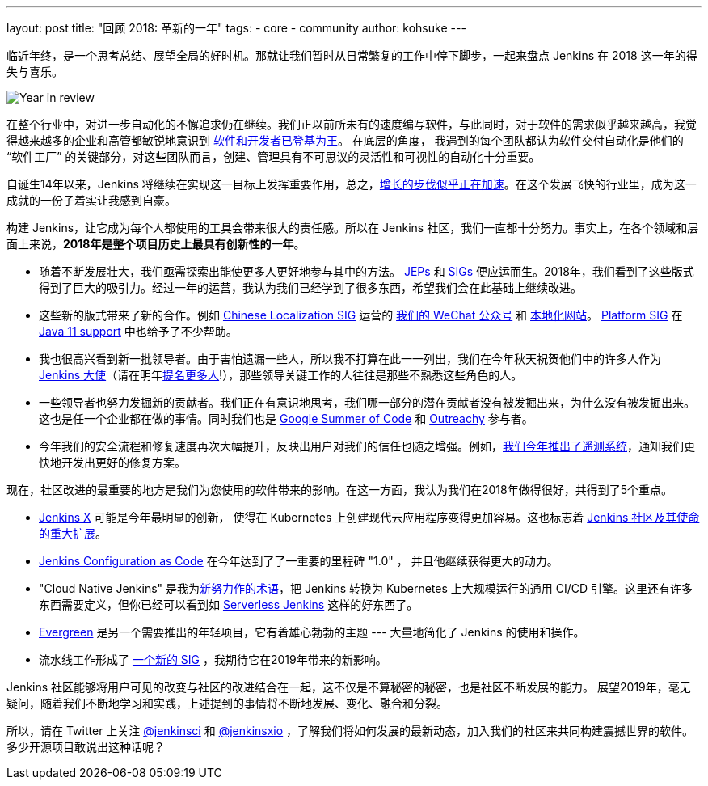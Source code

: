 ---
layout: post
title: "回顾 2018: 革新的一年"
tags:
- core
- community
author: kohsuke
---

临近年终，是一个思考总结、展望全局的好时机。那就让我们暂时从日常繁复的工作中停下脚步，一起来盘点 Jenkins 在 2018 这一年的得失与喜乐。

image:/images/post-images/2018-12-25-year-in-review/2018-256.jpg[Year in review, role=center, float=right]

在整个行业中，对进一步自动化的不懈追求仍在继续。我们正以前所未有的速度编写软件，与此同时，对于软件的需求似乎越来越高，我觉得越来越多的企业和高管都敏锐地意识到 link:https://www.ciodive.com/news/software-is-king-and-developers-are-in-high-demand/519272/[软件和开发者已登基为王]。 在底层的角度， 我遇到的每个团队都认为软件交付自动化是他们的 “软件工厂” 的关键部分，对这些团队而言，创建、管理具有不可思议的灵活性和可视性的自动化十分重要。

自诞生14年以来，Jenkins 将继续在实现这一目标上发挥重要作用，总之，link:http://stats.jenkins.io/jenkins-stats/svg/total-jenkins.svg[增长的步伐似乎正在加速]。在这个发展飞快的行业里，成为这一成就的一份子着实让我感到自豪。

构建 Jenkins，让它成为每个人都使用的工具会带来很大的责任感。所以在 Jenkins 社区，我们一直都十分努力。事实上，在各个领域和层面上来说，*2018年是整个项目历史上最具有创新性的一年*。

* 随着不断发展壮大，我们亟需探索出能使更多人更好地参与其中的方法。 link:https://github.com/jenkinsci/jep/[JEPs] 和 link:https://jenkins.io/sigs/[SIGs] 便应运而生。2018年，我们看到了这些版式得到了巨大的吸引力。经过一年的运营，我认为我们已经学到了很多东西，希望我们会在此基础上继续改进。
* 这些新的版式带来了新的合作。例如 link:https://jenkins.io/sigs/chinese-localization/[Chinese Localization SIG] 运营的 link:https://jenkins.io/sigs/chinese-localization/#wechat[我们的 WeChat 公众号] 和 link:https://jenkins.io/zh/[本地化网站]。 link:https://jenkins.io/sigs/platform/[Platform SIG] 在 link:https://jenkins.io/zh/blog/2018/12/14/java11-preview-availability/[Java 11 support] 中也给予了不少帮助。
* 我也很高兴看到新一批领导者。由于害怕遗漏一些人，所以我不打算在此一一列出，我们在今年秋天祝贺他们中的许多人作为 link:https://flic.kr/p/2asPXx1[Jenkins 大使]（请在明年link:https://wiki.jenkins.io/display/JENKINS/Jenkins+Ambassador[提名更多人]!），那些领导关键工作的人往往是那些不熟悉这些角色的人。
* 一些领导者也努力发掘新的贡献者。我们正在有意识地思考，我们哪一部分的潜在贡献者没有被发掘出来，为什么没有被发掘出来。这也是任一个企业都在做的事情。同时我们也是 link:https://jenkins.io/zh/blog/2018/10/14/gsoc2018-results/[Google Summer of Code] 和 link:https://jenkins.io/zh/blog/2018/12/10/outreachy-audit-log-plugin/[Outreachy] 参与者。
* 今年我们的安全流程和修复速度再次大幅提升，反映出用户对我们的信任也随之增强。例如，link:https://jenkins.io/zh/blog/2018/10/09/telemetry/[我们今年推出了遥测系统]，通知我们更快地开发出更好的修复方案。

现在，社区改进的最重要的地方是我们为您使用的软件带来的影响。在这一方面，我认为我们在2018年做得很好，共得到了5个重点。

* link:https://jenkins-x.io/[Jenkins X] 可能是今年最明显的创新， 使得在 Kubernetes 上创建现代云应用程序变得更加容易。这也标志着 link:https://jenkins.io/zh/blog/2018/03/20/evolving-mission-of-jenkins/[Jenkins 社区及其使命的重大扩展]。
* link:https://jenkins.io/projects/jcasc/[Jenkins Configuration as Code] 在今年达到了了一重要的里程碑 "1.0" ， 并且他继续获得更大的动力。
* "Cloud Native Jenkins" 是我为link:https://jenkins.io/zh/blog/2018/08/31/shifting-gears/[新努力作的术语]，把 Jenkins 转换为 Kubernetes 上大规模运行的通用 CI/CD 引擎。这里还有许多东西需要定义，但你已经可以看到如 link:https://medium.com/@jdrawlings/serverless-jenkins-with-jenkins-x-9134cbfe6870[Serverless Jenkins] 这样的好东西了。
* link:https://jenkins.io/projects/evergreen/[Evergreen] 是另一个需要推出的年轻项目，它有着雄心勃勃的主题  --- 大量地简化了 Jenkins 的使用和操作。
* 流水线工作形成了 link:https://jenkins.io/sigs/pipeline-authoring/[一个新的 SIG] ，我期待它在2019年带来的新影响。

Jenkins 社区能够将用户可见的改变与社区的改进结合在一起，这不仅是不算秘密的秘密，也是社区不断发展的能力。
展望2019年，毫无疑问，随着我们不断地学习和实践，上述提到的事情将不断地发展、变化、融合和分裂。

所以，请在 Twitter 上关注 link:https://twitter.com/jenkinsci[@jenkinsci] 和 link:https://twitter.com/jenkinsxio[@jenkinsxio] ，了解我们将如何发展的最新动态，加入我们的社区来共同构建震撼世界的软件。多少开源项目敢说出这种话呢？
